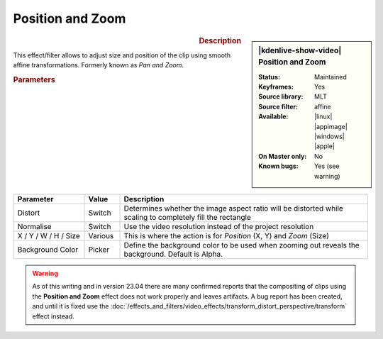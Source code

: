.. meta::

   :description: Kdenlive Video Effects - Position and Zoom
   :keywords: KDE, Kdenlive, video editor, help, learn, easy, effects, filter, video effects, transform, distort, perspective, position and zoom, pan and zoom

.. metadata-placeholder

   :authors: - Claus Christensen
             - Yuri Chornoivan
             - Ttguy (https://userbase.kde.org/User:Ttguy)
             - Bushuev (https://userbase.kde.org/User:Bushuev)
             - Jack (https://userbase.kde.org/User:Jack)
             - Roger (https://userbase.kde.org/User:Roger)
             - Smolyaninov (https://userbase.kde.org/User:Smolyaninov)
             - Bernd Jordan (https://discuss.kde.org/u/berndmj)

   :license: Creative Commons License SA 4.0


Position and Zoom
=================

.. figure:: /images/effects_and_compositions/kdenlive2304_effects-position_and_zoom.webp
   :width: 365px
   :figwidth: 365px
   :align: left
   :alt: kdenlive2304_effects-position_and_zoom

.. sidebar:: |kdenlive-show-video| Position and Zoom

   :**Status**:
      Maintained
   :**Keyframes**:
      Yes
   :**Source library**:
      MLT
   :**Source filter**:
      affine
   :**Available**:
      |linux| |appimage| |windows| |apple|
   :**On Master only**:
      No
   :**Known bugs**:
      Yes (see warning)

.. rst-class:: clear-both


.. rubric:: Description

This effect/filter allows to adjust size and position of the clip using smooth affine transformations. Formerly known as *Pan and Zoom*.


.. rubric:: Parameters

.. list-table::
   :header-rows: 1
   :width: 100%
   :widths: 20 10 70
   :class: table-wrap

   * - Parameter
     - Value
     - Description
   * - Distort
     - Switch
     - Determines whether the image aspect ratio will be distorted while scaling to completely fill the rectangle
   * - Normalise
     - Switch
     - Use the video resolution instead of the project resolution
   * - X / Y / W / H / Size
     - Various
     - This is where the action is for *Position* (X, Y) and *Zoom* (Size)
   * - Background Color
     - Picker
     - Define the background color to be used when zooming out reveals the background. Default is Alpha.


.. warning:: 
   As of this writing and in version 23.04 there are many confirmed reports that the compositing of clips using the **Position and Zoom** effect does not work properly and leaves artifacts. A bug report has been created, and until it is fixed use the :doc:`/effects_and_filters/video_effects/transform_distort_perspective/transform` effect instead.


.. +++++++++++++++++++++++++++++++++++++++++++++++++++++++++++++++++++++++++++++++++++++++++++++++++
.. The following section needs a decision whether to keep it here, move it to the Tips&Tricks section, or delete it

   In this example we have two keyframes in the pan and zoom, one at the beginning and one at the end. Size is 25% at the start keyframe and 100% at the end. The images are centered on the screen at both keyframes.

   https://youtu.be/0aSe1y6e4RE

   See also this :doc:`/effects_and_filters/video_effects/alpha_mask_keying/chroma_key` that describes how to use:

   * Alpha Manipulation -> :doc:`/effects_and_filters/video_effects/alpha_mask_keying/chroma_key`
   * :doc:`/effects_and_filters/video_effects/alpha_mask_keying/rotoscoping`
   * :ref:`composite`
   * Crop and Transform -> Pan and Zoom effect
   * Enhancement -> :doc:`/effects_and_filters/video_effects/blur_and_sharpen`
   * Alpha Manipulation -> :doc:`/effects_and_filters/video_effects/alpha_mask_keying/alpha_operations`

   `Tutorial: How to do pan and zoom with Kdenlive video editor - Peter Thomson(YouTube) <https://youtu.be/B8ZPoWaxQrA>`_
